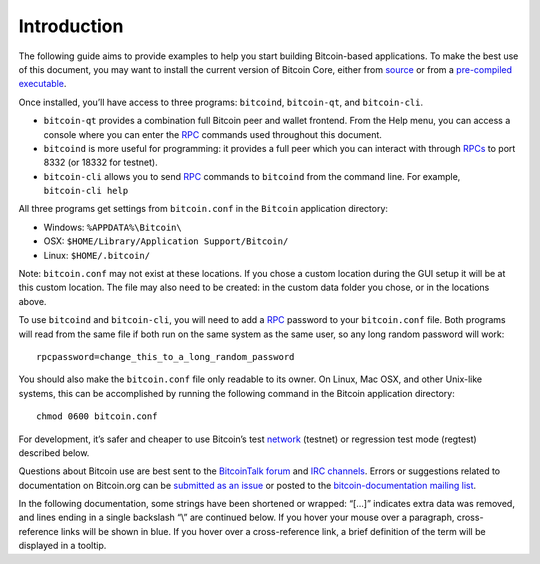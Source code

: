 Introduction
============

The following guide aims to provide examples to help you start building Bitcoin-based applications. To make the best use of this document, you may want to install the current version of Bitcoin Core, either from `source <https://github.com/bitcoin/bitcoin>`__ or from a `pre-compiled executable <https://bitcoin.org/en/download>`__.

Once installed, you’ll have access to three programs: ``bitcoind``, ``bitcoin-qt``, and ``bitcoin-cli``.

-  ``bitcoin-qt`` provides a combination full Bitcoin peer and wallet frontend. From the Help menu, you can access a console where you can enter the `RPC <../reference/rpc/index.html>`__ commands used throughout this document.

-  ``bitcoind`` is more useful for programming: it provides a full peer which you can interact with through `RPCs <../reference/rpc/index.html>`__ to port 8332 (or 18332 for testnet).

-  ``bitcoin-cli`` allows you to send `RPC <../reference/rpc/index.html>`__ commands to ``bitcoind`` from the command line. For example, ``bitcoin-cli help``

All three programs get settings from ``bitcoin.conf`` in the ``Bitcoin`` application directory:

-  Windows: ``%APPDATA%\Bitcoin\``

-  OSX: ``$HOME/Library/Application Support/Bitcoin/``

-  Linux: ``$HOME/.bitcoin/``

Note: ``bitcoin.conf`` may not exist at these locations. If you chose a custom location during the GUI setup it will be at this custom location. The file may also need to be created: in the custom data folder you chose, or in the locations above.

To use ``bitcoind`` and ``bitcoin-cli``, you will need to add a `RPC <../reference/rpc/index.html>`__ password to your ``bitcoin.conf`` file. Both programs will read from the same file if both run on the same system as the same user, so any long random password will work:

::

   rpcpassword=change_this_to_a_long_random_password

You should also make the ``bitcoin.conf`` file only readable to its owner. On Linux, Mac OSX, and other Unix-like systems, this can be accomplished by running the following command in the Bitcoin application directory:

::

   chmod 0600 bitcoin.conf

For development, it’s safer and cheaper to use Bitcoin’s test `network <../devguide/p2p_network.html>`__ (testnet) or regression test mode (regtest) described below.

Questions about Bitcoin use are best sent to the `BitcoinTalk forum <https://bitcointalk.org/index.php?board=4.0>`__ and `IRC channels <https://en.bitcoin.it/wiki/IRC_channels>`__. Errors or suggestions related to documentation on Bitcoin.org can be `submitted as an issue <https://github.com/bitcoin-dot-org/bitcoin.org/issues>`__ or posted to the `bitcoin-documentation mailing list <https://groups.google.com/forum/#!forum/bitcoin-documentation>`__.

In the following documentation, some strings have been shortened or wrapped: “[…]” indicates extra data was removed, and lines ending in a single backslash “\\” are continued below. If you hover your mouse over a paragraph, cross-reference links will be shown in blue. If you hover over a cross-reference link, a brief definition of the term will be displayed in a tooltip.

